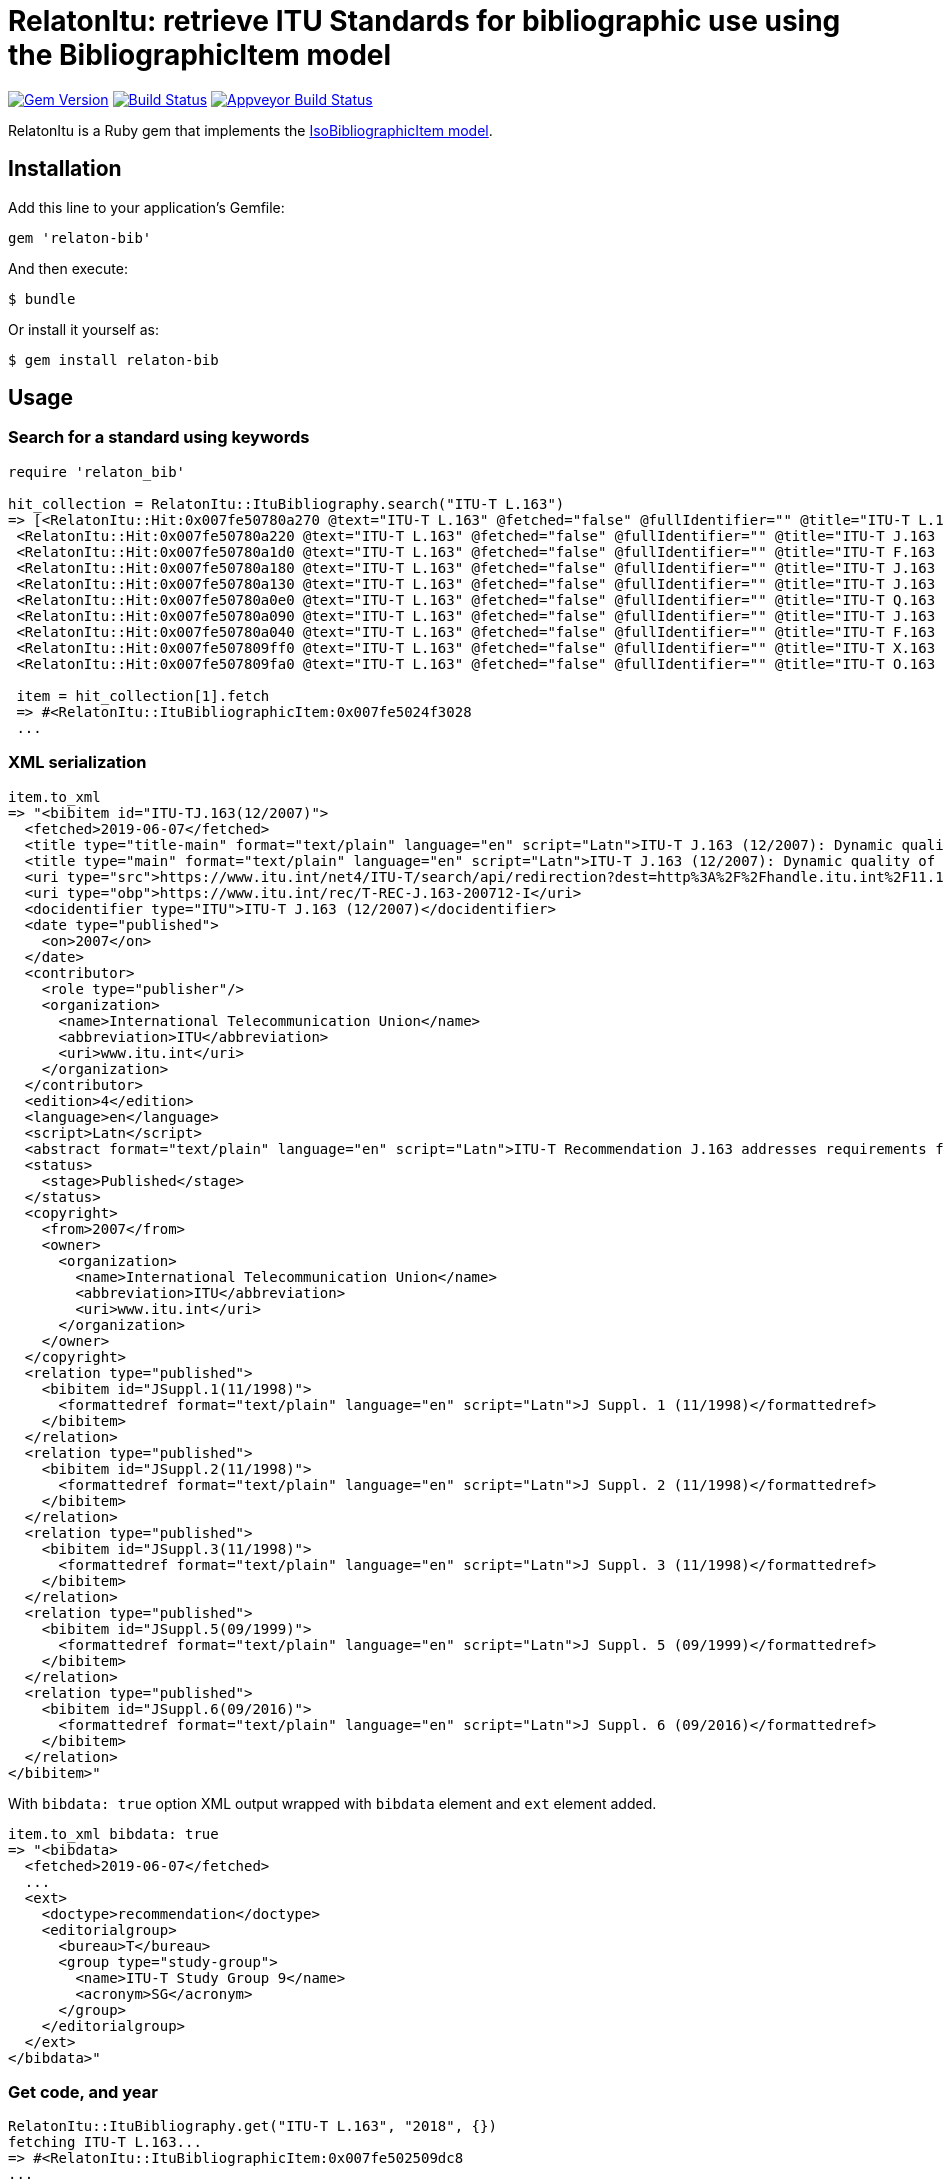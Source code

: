 = RelatonItu: retrieve ITU Standards for bibliographic use using the BibliographicItem model

image:https://img.shields.io/gem/v/relaton-bib.svg["Gem Version", link="https://rubygems.org/gems/relaton-bib"]
image:https://travis-ci.com/metanorma/relaton-bib.svg?branch=master["Build Status", link="https://travis-ci.com/metanorma/relaton-bib"]
image:https://ci.appveyor.com/api/projects/status/fd39m2762jo8ve04?svg=true["Appveyor Build Status", link="https://ci.appveyor.com/project/ribose/relaton-bib"]

RelatonItu is a Ruby gem that implements the https://github.com/metanorma/metanorma-model-iso#iso-bibliographic-item[IsoBibliographicItem model].

== Installation

Add this line to your application's Gemfile:

[source,ruby]
----
gem 'relaton-bib'
----

And then execute:

    $ bundle

Or install it yourself as:

    $ gem install relaton-bib

== Usage

=== Search for a standard using keywords

[source,ruby]
----
require 'relaton_bib'

hit_collection = RelatonItu::ItuBibliography.search("ITU-T L.163")
=> [<RelatonItu::Hit:0x007fe50780a270 @text="ITU-T L.163" @fetched="false" @fullIdentifier="" @title="ITU-T L.163 (11/2018)">,
 <RelatonItu::Hit:0x007fe50780a220 @text="ITU-T L.163" @fetched="false" @fullIdentifier="" @title="ITU-T J.163 (12/2007)">,
 <RelatonItu::Hit:0x007fe50780a1d0 @text="ITU-T L.163" @fetched="false" @fullIdentifier="" @title="ITU-T F.163 (08/1992)">,
 <RelatonItu::Hit:0x007fe50780a180 @text="ITU-T L.163" @fetched="false" @fullIdentifier="" @title="ITU-T J.163 (11/2005)">,
 <RelatonItu::Hit:0x007fe50780a130 @text="ITU-T L.163" @fetched="false" @fullIdentifier="" @title="ITU-T J.163 (03/2004)">,
 <RelatonItu::Hit:0x007fe50780a0e0 @text="ITU-T L.163" @fetched="false" @fullIdentifier="" @title="ITU-T Q.163 (11/1988)">,
 <RelatonItu::Hit:0x007fe50780a090 @text="ITU-T L.163" @fetched="false" @fullIdentifier="" @title="ITU-T J.163 (03/2001)">,
 <RelatonItu::Hit:0x007fe50780a040 @text="ITU-T L.163" @fetched="false" @fullIdentifier="" @title="ITU-T F.163 (07/1996)">,
 <RelatonItu::Hit:0x007fe507809ff0 @text="ITU-T L.163" @fetched="false" @fullIdentifier="" @title="ITU-T X.163 (04/1995)">,
 <RelatonItu::Hit:0x007fe507809fa0 @text="ITU-T L.163" @fetched="false" @fullIdentifier="" @title="ITU-T O.163 (11/1988)">]

 item = hit_collection[1].fetch
 => #<RelatonItu::ItuBibliographicItem:0x007fe5024f3028
 ...
----

=== XML serialization
[source,ruby]
----
item.to_xml
=> "<bibitem id="ITU-TJ.163(12/2007)">
  <fetched>2019-06-07</fetched>
  <title type="title-main" format="text/plain" language="en" script="Latn">ITU-T J.163 (12/2007): Dynamic quality of service for the provision of real-time services over cable television networks using cable modems</title>
  <title type="main" format="text/plain" language="en" script="Latn">ITU-T J.163 (12/2007): Dynamic quality of service for the provision of real-time services over cable television networks using cable modems</title>
  <uri type="src">https://www.itu.int/net4/ITU-T/search/api/redirection?dest=http%3A%2F%2Fhandle.itu.int%2F11.1002%2F1000%2F9306-en&amp;position=9&amp;page=1</uri>
  <uri type="obp">https://www.itu.int/rec/T-REC-J.163-200712-I</uri>
  <docidentifier type="ITU">ITU-T J.163 (12/2007)</docidentifier>
  <date type="published">
    <on>2007</on>
  </date>
  <contributor>
    <role type="publisher"/>
    <organization>
      <name>International Telecommunication Union</name>
      <abbreviation>ITU</abbreviation>
      <uri>www.itu.int</uri>
    </organization>
  </contributor>
  <edition>4</edition>
  <language>en</language>
  <script>Latn</script>
  <abstract format="text/plain" language="en" script="Latn">ITU-T Recommendation J.163 addresses requirements for a client device to obtain access to network resources. In particular, it specifies a comprehensive mechanism for a client device to request a specific quality of service from the DOCSIS network. Extensive examples illustrate the use of this Recommendation. The scope of this Recommendation is to define the QoS architecture for the "Access" portion of the IPCablecom network, provided to requesting applications on a per-flow basis. The access portion of the network is defined to be between the multimedia terminal adapter (MTA) and the cable modem termination system (CMTS), including the DOCSIS network. The method of QoS allocation over the backbone is unspecified in this Recommendation. Interface to the managed IP backbone and issues related to IP multicast are not within the scope of this Recommendation. This Recommendation also recognizes that per-flow reservations may be required within the customer premises, and the protocol developed addresses this potential need.</abstract>
  <status>
    <stage>Published</stage>
  </status>
  <copyright>
    <from>2007</from>
    <owner>
      <organization>
        <name>International Telecommunication Union</name>
        <abbreviation>ITU</abbreviation>
        <uri>www.itu.int</uri>
      </organization>
    </owner>
  </copyright>
  <relation type="published">
    <bibitem id="JSuppl.1(11/1998)">
      <formattedref format="text/plain" language="en" script="Latn">J Suppl. 1 (11/1998)</formattedref>
    </bibitem>
  </relation>
  <relation type="published">
    <bibitem id="JSuppl.2(11/1998)">
      <formattedref format="text/plain" language="en" script="Latn">J Suppl. 2 (11/1998)</formattedref>
    </bibitem>
  </relation>
  <relation type="published">
    <bibitem id="JSuppl.3(11/1998)">
      <formattedref format="text/plain" language="en" script="Latn">J Suppl. 3 (11/1998)</formattedref>
    </bibitem>
  </relation>
  <relation type="published">
    <bibitem id="JSuppl.5(09/1999)">
      <formattedref format="text/plain" language="en" script="Latn">J Suppl. 5 (09/1999)</formattedref>
    </bibitem>
  </relation>
  <relation type="published">
    <bibitem id="JSuppl.6(09/2016)">
      <formattedref format="text/plain" language="en" script="Latn">J Suppl. 6 (09/2016)</formattedref>
    </bibitem>
  </relation>
</bibitem>"
----
With `bibdata: true` option XML output wrapped with `bibdata` element and `ext` element added.
[source,ruby]
----
item.to_xml bibdata: true
=> "<bibdata>
  <fetched>2019-06-07</fetched>
  ...
  <ext>
    <doctype>recommendation</doctype>
    <editorialgroup>
      <bureau>T</bureau>
      <group type="study-group">
        <name>ITU-T Study Group 9</name>
        <acronym>SG</acronym>
      </group>
    </editorialgroup>
  </ext>
</bibdata>"
----

=== Get code, and year
[source,ruby]
----
RelatonItu::ItuBibliography.get("ITU-T L.163", "2018", {})
fetching ITU-T L.163...
=> #<RelatonItu::ItuBibliographicItem:0x007fe502509dc8
...
----

== Development

After checking out the repo, run `bin/setup` to install dependencies. Then, run `rake spec` to run the tests. You can also run `bin/console` for an interactive prompt that will allow you to experiment.

To install this gem onto your local machine, run `bundle exec rake install`. To release a new version, update the version number in `version.rb`, and then run `bundle exec rake release`, which will create a git tag for the version, push git commits and tags, and push the `.gem` file to [rubygems.org](https://rubygems.org).

== Contributing

Bug reports and pull requests are welcome on GitHub at https://github.com/metanorma/relaton-bib.

== License

The gem is available as open source under the terms of the [MIT License](https://opensource.org/licenses/MIT).
